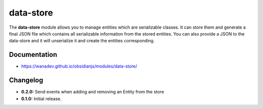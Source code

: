 data-store
==========

The **data-store** module allows you to manage entities which are serializable classes.
It can store them and generate a final JSON file which contains all serializable
information from the stored entities. You can also provide a JSON to the data-store
and it will unserialize it and create the entities corresponding.


Documentation
-------------

* https://wanadev.github.io/obsidianjs/modules/data-store/


Changelog
---------

* **0.2.0:** Send events when adding and removing an Entity from the store
* **0.1.0:** Initial release.


